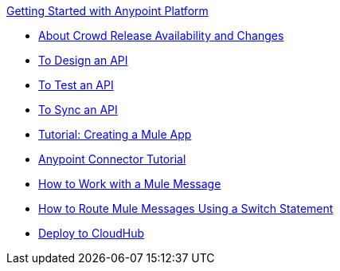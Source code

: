 .xref:index.adoc[Getting Started with Anypoint Platform]
* xref:api-lifecycle-overview.adoc[About Crowd Release Availability and Changes]
* xref:design-an-api.adoc[To Design an API]
* xref:implement-and-test.adoc[To Test an API]
* xref:sync-api-apisync.adoc[To Sync an API]
* xref:build-a-hello-world-application.adoc[Tutorial: Creating a Mule App]
* xref:anypoint-connector.adoc[Anypoint Connector Tutorial]
* xref:mule-message.adoc[How to Work with a Mule Message]
* xref:content-based-routing.adoc[How to Route Mule Messages Using a Switch Statement]
* xref:deploy-to-cloudhub.adoc[Deploy to CloudHub]